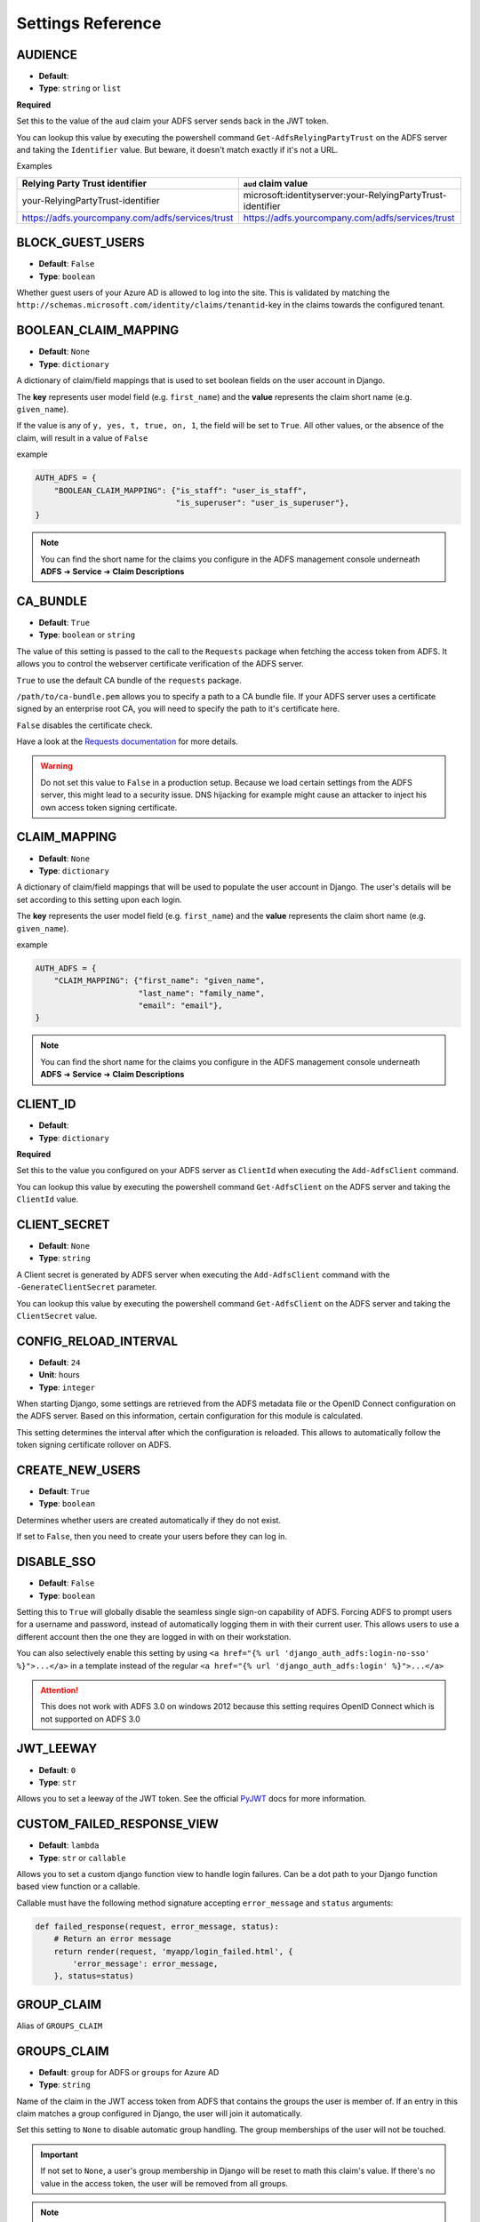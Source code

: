 .. _settings:

Settings Reference
==================

.. _audience_setting:

AUDIENCE
--------
* **Default**:
* **Type**: ``string`` or ``list``

**Required**

Set this to the value of the ``aud`` claim your ADFS server sends back in the JWT token.

You can lookup this value by executing the powershell command ``Get-AdfsRelyingPartyTrust`` on the ADFS server
and taking the ``Identifier`` value. But beware, it doesn't match exactly if it's not a URL.

Examples

+--------------------------------------------------+------------------------------------------------------------+
| Relying Party Trust identifier                   | ``aud`` claim value                                        |
+==================================================+============================================================+
| your-RelyingPartyTrust-identifier                | microsoft:identityserver:your-RelyingPartyTrust-identifier |
+--------------------------------------------------+------------------------------------------------------------+
| https://adfs.yourcompany.com/adfs/services/trust | https://adfs.yourcompany.com/adfs/services/trust           |
+--------------------------------------------------+------------------------------------------------------------+


.. _block_guest_users_setting:

BLOCK_GUEST_USERS
-----------------
* **Default**: ``False``
* **Type**: ``boolean``

Whether guest users of your Azure AD is allowed to log into the site. This is validated by matching
the ``http://schemas.microsoft.com/identity/claims/tenantid``-key in the claims towards the configured tenant.


.. _boolean_claim_mapping_setting:

BOOLEAN_CLAIM_MAPPING
---------------------
* **Default**: ``None``
* **Type**: ``dictionary``

A dictionary of claim/field mappings that is used to set boolean fields on the user account in Django.

The **key** represents user model field (e.g. ``first_name``)
and the **value** represents the claim short name (e.g. ``given_name``).

If the value is any of ``y, yes, t, true, on, 1``, the field will be set to ``True``. All other values, or the absence of
the claim, will result in a value of ``False``

example

.. code-block:: python

    AUTH_ADFS = {
        "BOOLEAN_CLAIM_MAPPING": {"is_staff": "user_is_staff",
                                  "is_superuser": "user_is_superuser"},
    }

.. NOTE::
   You can find the short name for the claims you configure in the ADFS management console underneath
   **ADFS** ➜ **Service** ➜ **Claim Descriptions**

CA_BUNDLE
---------
* **Default**: ``True``
* **Type**: ``boolean`` or ``string``

The value of this setting is passed to the call to the ``Requests`` package when fetching the access token from ADFS.
It allows you to control the webserver certificate verification of the ADFS server.

``True`` to use the default CA bundle of the ``requests`` package.

``/path/to/ca-bundle.pem`` allows you to specify a path to a CA bundle file. If your ADFS server uses a certificate
signed by an enterprise root CA, you will need to specify the path to it's certificate here.

``False`` disables the certificate check.

Have a look at the `Requests documentation
<http://docs.python-requests.org/en/master/user/advanced/#ssl-cert-verification>`_ for more details.

.. warning::
    Do not set this value to ``False`` in a production setup. Because we load certain settings from the ADFS server,
    this might lead to a security issue. DNS hijacking for example might cause an attacker to inject his own
    access token signing certificate.

.. _claim_mapping_setting:

CLAIM_MAPPING
-------------
* **Default**: ``None``
* **Type**: ``dictionary``

A dictionary of claim/field mappings that will be used to populate the user account in Django.
The user's details will be set according to this setting upon each login.

The **key** represents the user model field (e.g. ``first_name``)
and the **value** represents the claim short name (e.g. ``given_name``).

example

.. code-block:: python

    AUTH_ADFS = {
        "CLAIM_MAPPING": {"first_name": "given_name",
                          "last_name": "family_name",
                          "email": "email"},
    }

.. NOTE::
   You can find the short name for the claims you configure in the ADFS management console underneath
   **ADFS** ➜ **Service** ➜ **Claim Descriptions**

.. _client_id_setting:

CLIENT_ID
---------
* **Default**:
* **Type**: ``dictionary``

**Required**

Set this to the value you configured on your ADFS server as ``ClientId`` when executing the ``Add-AdfsClient`` command.

You can lookup this value by executing the powershell command ``Get-AdfsClient`` on the ADFS server
and taking the ``ClientId`` value.

CLIENT_SECRET
-------------
* **Default**: ``None``
* **Type**: ``string``

A Client secret is generated by ADFS server when executing the ``Add-AdfsClient`` command with the
``-GenerateClientSecret`` parameter.

You can lookup this value by executing the powershell command ``Get-AdfsClient`` on the ADFS server
and taking the ``ClientSecret`` value.

CONFIG_RELOAD_INTERVAL
----------------------
* **Default**: ``24``
* **Unit**: hours
* **Type**: ``integer``

When starting Django, some settings are retrieved from the ADFS metadata file or the OpenID Connect configuration on the
ADFS server. Based on this information, certain configuration for this module is calculated.

This setting determines the interval after which the configuration is reloaded. This allows to automatically follow the
token signing certificate rollover on ADFS.

CREATE_NEW_USERS
----------------
* **Default**: ``True``
* **Type**: ``boolean``

Determines whether users are created automatically if they do not exist.

If set to ``False``, then you need to create your users before they can log in.

DISABLE_SSO
-----------
* **Default**: ``False``
* **Type**: ``boolean``


Setting this to ``True`` will globally disable the seamless single sign-on capability of ADFS.
Forcing ADFS to prompt users for a username and password, instead of automatically logging them in
with their current user. This allows users to use a different account then the one they are logged
in with on their workstation.

You can also selectively enable this setting by using ``<a href="{% url 'django_auth_adfs:login-no-sso' %}">...</a>``
in a template instead of the regular ``<a href="{% url 'django_auth_adfs:login' %}">...</a>``

.. attention::

    This does not work with ADFS 3.0 on windows 2012 because this setting requires OpenID Connect
    which is not supported on ADFS 3.0


JWT_LEEWAY
-----------
* **Default**: ``0``
* **Type**: ``str``

Allows you to set a leeway of the JWT token. See the official
`PyJWT <https://pyjwt.readthedocs.io/en/stable/usage.html>`__ docs for more information.


CUSTOM_FAILED_RESPONSE_VIEW
--------------------------------
* **Default**: ``lambda``
* **Type**: ``str`` or ``callable``

Allows you to set a custom django function view to handle login failures. Can be a dot path to your
Django function based view function or a callable.

Callable must have the following method signature accepting ``error_message`` and ``status`` arguments:

.. code-block:: python

    def failed_response(request, error_message, status):
        # Return an error message
        return render(request, 'myapp/login_failed.html', {
            'error_message': error_message,
        }, status=status)


GROUP_CLAIM
-----------
Alias of ``GROUPS_CLAIM``

.. _groups_claim_setting:

GROUPS_CLAIM
------------
* **Default**: ``group`` for ADFS or ``groups`` for Azure AD
* **Type**: ``string``

Name of the claim in the JWT access token from ADFS that contains the groups the user is member of.
If an entry in this claim matches a group configured in Django, the user will join it automatically.

Set this setting to ``None`` to disable automatic group handling. The group memberships of the user
will not be touched.

.. IMPORTANT::
   If not set to ``None``, a user's group membership in Django will be reset to math this claim's value.
   If there's no value in the access token, the user will be removed from all groups.

.. NOTE::
   You can find the short name for the claims you configure in the ADFS management console underneath
   **ADFS** ➜ **Service** ➜ **Claim Descriptions**

GROUP_TO_FLAG_MAPPING
---------------------
* **Default**: ``None``
* **Type**: ``dictionary``

This settings allows you to set flags on a user based on his group membership in Active Directory.

For example, if a user is a member of the group ``Django Staff``, you can automatically set the ``is_staff``
field of the user to ``True``.

The **key** represents the boolean user model field (e.g. ``is_staff``)
and the **value**, which can either be a single String or an array of Strings, represents the group(s) name (e.g. ``Django Staff``).

example

.. code-block:: python

    AUTH_ADFS = {
        "GROUP_TO_FLAG_MAPPING": {"is_staff": ["Django Staff", "Other Django Staff"],
                                  "is_superuser": "Django Admins"},
    }

.. NOTE::
   The group doesn't need to exist in Django for this to work. This will work as long as it's in the groups claim
   in the access token.

GUEST_USERNAME_CLAIM
--------------------
* **Default**: ``None``
* **Type**: ``string``

When these criteria are met:

1. A ``guest_username_claim`` is configured
2. Token claims do not have the configured ``settings.USERNAME_CLAIM`` in it
3. The ``settings.BLOCK_GUEST_USERS`` is set to ``False``
4. The claims ``tid`` does not match ``settings.TENANT_ID`` or claims ``idp`` does not match ``iss``.

Then, the ``GUEST_USERNAME_CLAIM`` can be used to populate a username, when the ``USERNAME_CLAIM`` cannot be found in
the claims.

This can be useful when you want to use ``upn`` as a username claim for your own users,
but some guest users (such as normal outlook users) don't have that claim.


LOGIN_EXEMPT_URLS
-----------------
* **Default**: ``None``
* **Type**: ``list``

When you activate the ``LoginRequiredMiddleware`` middleware, by default every page will redirect
an unauthenticated user to the page configured in the Django setting ``LOGIN_URL``.

If you have pages that should not trigger this redirect, add them to this setting as a list value.

Every item it the list is interpreted as a regular expression.

example

.. code-block:: python

    AUTH_ADFS = {
        'LOGIN_EXEMPT_URLS': [
            '^$',
            '^api'
        ],
    }

.. _mirror_group_setting:

MIRROR_GROUPS
-------------
* **Default**: ``False``
* **Type**: ``boolean``


This parameter will create groups from ADFS in the Django database if they do not exist already.

``True`` will create groups.

``False`` will not create any extra groups.

.. IMPORTANT::
    This parameter only has effect if GROUP_CLAIM is set to something other then ``None``.

.. _relying_party_id_setting:

RELYING_PARTY_ID
----------------
* **Default**:
* **Type**: ``string``

**Required**

Set this to the ``Relying party trust identifier`` value of the ``Relying Party Trust`` (2012) or ``Web application``
(2016) you configured in ADFS.

You can lookup this value by executing the powershell command ``Get-AdfsRelyingPartyTrust`` (2012) or
``Get-AdfsWebApiApplication`` (2016) on the ADFS server and taking the ``Identifier`` value.

RESOURCE
--------
Alias for ``RELYING_PARTY_ID``

.. _retries_setting:

RETRIES
-------
* **Default**: ``3``
* **Type**: ``integer``

The number of time a request to the ADFS server is retried. It allows, in combination with :ref:`timeout_setting`
to fine tune the behaviour of the connection to ADFS.

SERVER
------
* **Default**:
* **Type**: ``string``

**Required** when your identity provider is an on premises ADFS server.

Only one of ``SERVER`` or ``TENANT_ID`` can be set.

The FQDN of the ADFS server you want users to authenticate against.

SETTINGS_CLASS
--------------
* **Default**: ``django_auth_adfs.config.Settings``
* **Type**: ``string``

By default, django-auth-adfs reads the configuration from the Django setting
``AUTH_ADFS``. You can provide the configuration in a custom implementation
and point to it by using the ``SETTINGS_CLASS`` setting:

.. code-block:: python

    # in myapp.adfs.config

    class CustomSettings:

        SERVER = 'bar'
        AUDIENCE = 'foo'
        ...


    # in settings.py

    AUTH_ADFS = {
        'SETTINGS_CLASS': 'myapp.adfs.config.CustomSettings',
        # other settings are not needed
    }

The value must be an importable dotted Python path, and the imported object
must be callable with no arguments to initialize.

Use cases are storing configuration in database so an administrator can edit
the configuration in an admin interface.

.. _tenant_id_setting:

TENANT_ID
---------
* **Default**:
* **Type**: ``string``

**Required** when your identity provider is an Azure AD instance.

Only one of ``TENANT_ID`` or ``SERVER`` can be set.

The FQDN of the ADFS server you want users to authenticate against.

.. _timeout_setting:

TIMEOUT
-------
* **Default**: ``5``
* **Unit**: seconds
* **Type**: ``integer``

The timeout in seconds for every request made to the ADFS server. It's passed on as the ``timeout`` parameter
to the underlying calls to the `requests <http://docs.python-requests.org/en/master/user/quickstart/#timeouts>`__
library.

It allows, in combination with :ref:`retries_setting` to fine tune the behaviour of the connection to ADFS.

.. _username_claim_setting:

USERNAME_CLAIM
--------------
* **Default**: ``winaccountname`` for ADFS or ``upn`` for Azure AD.
* **Type**: ``string``

Name of the claim sent in the JWT token from ADFS that contains the username.
If the user doesn't exist yet, this field will be used as it's username.

The value of the claim must be a unique value. No 2 users should ever have the same value.

.. warning::
   You shouldn't need to set this value for ADFS or Azure AD unless you use custom user models.
   Because ``winaccountname`` maps to the ``sAMAccountName`` on Active Directory, which is guaranteed
   to be unique. The same for Azure AD where ``upn`` maps to the ``UserPrincipleName``, which is unique
   on Azure AD.

.. NOTE::
   You can find the short name for the claims you configure in the ADFS management console underneath
   **ADFS** ➜ **Service** ➜ **Claim Descriptions**


.. _version_setting:

VERSION
--------------
* **Default**: ``v1.0``
* **Type**: ``string``

Version of the Azure Active Directory endpoint version. By default it is set to ``v1.0``. At the time of writing this documentation, it can also be set to ``v2.0``. For new projects, ``v2.0`` is recommended. ``v1.0`` is kept as a default for backwards compatibility.
